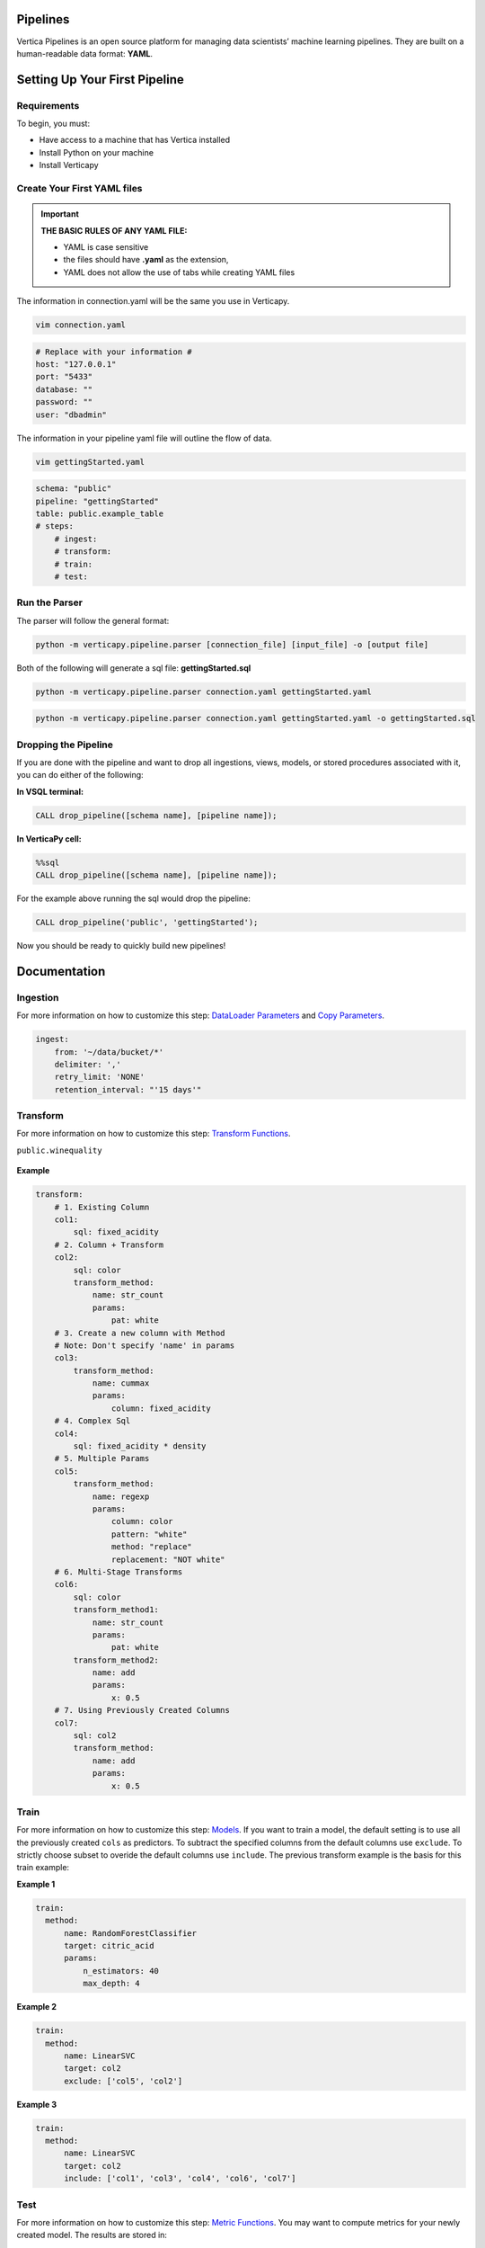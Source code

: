 =========
Pipelines
=========

Vertica Pipelines is an open source platform for managing data
scientists’ machine learning pipelines. They are built on a
human-readable data format: **YAML**.

==============================
Setting Up Your First Pipeline
==============================

Requirements
~~~~~~~~~~~~
To begin, you must:
 
* Have access to a machine that has Vertica installed
* Install Python on your machine
* Install Verticapy

Create Your First YAML files
~~~~~~~~~~~~~~~~~~~~~~~~~~~~


.. important::
   
   **THE BASIC RULES OF ANY YAML FILE:**
   
   - YAML is case sensitive
   - the files should have **.yaml** as the extension, 
   - YAML does not allow the use of tabs while creating YAML files

The information in connection.yaml will be the same you use in Verticapy.

.. code:: bash

   vim connection.yaml

.. code:: yaml

   # Replace with your information #
   host: "127.0.0.1"
   port: "5433"
   database: ""
   password: ""
   user: "dbadmin"

The information in your pipeline yaml file will outline the flow of data.

.. code:: bash

   vim gettingStarted.yaml

.. code:: yaml

   schema: "public"
   pipeline: "gettingStarted"
   table: public.example_table
   # steps:
       # ingest: 
       # transform: 
       # train:
       # test:

Run the Parser
~~~~~~~~~~~~~~
 
The parser will follow the general format:

.. code:: bash

    python -m verticapy.pipeline.parser [connection_file] [input_file] -o [output file]

Both of the following will generate a sql file: **gettingStarted.sql**

.. code:: bash

   python -m verticapy.pipeline.parser connection.yaml gettingStarted.yaml

.. code:: bash

   python -m verticapy.pipeline.parser connection.yaml gettingStarted.yaml -o gettingStarted.sql

Dropping the Pipeline
~~~~~~~~~~~~~~~~~~~~~
 
If you are done with the pipeline and want to drop all ingestions, views, models, or stored procedures associated with it, you can do either of the following:

**In VSQL terminal:**

.. code:: bash

   CALL drop_pipeline([schema name], [pipeline name]);
 
**In VerticaPy cell:**

.. code:: sql

   %%sql
   CALL drop_pipeline([schema name], [pipeline name]);

  
For the example above running the sql would drop the pipeline:

.. code:: bash

    CALL drop_pipeline('public', 'gettingStarted');

Now you should be ready to quickly build new pipelines!

=============
Documentation
=============

Ingestion
~~~~~~~~~

For more information on how to customize this step: `DataLoader Parameters <https://docs.vertica.com/23.4.x/en/sql-reference/statements/create-statements/create-data-loader/#arguments>`__ and `Copy Parameters <https://docs.vertica.com/23.4.x/en/sql-reference/statements/copy/>`__.

.. code:: yaml

     ingest:
         from: '~/data/bucket/*'
         delimiter: ','
         retry_limit: 'NONE'
         retention_interval: "'15 days'"

Transform
~~~~~~~~~

For more information on how to customize this step: `Transform Functions <https://www.vertica.com/python/documentation/1.0.x/html/vdataframe.html#features-engineering>`__.

``public.winequality``

    .. ipython:: python
        :suppress:

        from verticapy.datasets import load_winequality
        html_file = open("SPHINX_DIRECTORY/figures/datasets_loaders_load_winequality.html", "w")
        html_file.write(load_winequality()["density", "pH", "color", "fixed_acidity"]._repr_html_())
        html_file.close()

    .. raw:: html
        :file: SPHINX_DIRECTORY/figures/datasets_loaders_load_winequality.html
        
 

**Example**

.. code:: yaml

   transform:
       # 1. Existing Column
       col1:
           sql: fixed_acidity
       # 2. Column + Transform
       col2:
           sql: color
           transform_method:
               name: str_count
               params:
                   pat: white
       # 3. Create a new column with Method
       # Note: Don't specify 'name' in params
       col3:
           transform_method:
               name: cummax
               params:
                   column: fixed_acidity
       # 4. Complex Sql
       col4:
           sql: fixed_acidity * density
       # 5. Multiple Params
       col5:
           transform_method:
               name: regexp
               params:
                   column: color
                   pattern: "white"
                   method: "replace"
                   replacement: "NOT white"
       # 6. Multi-Stage Transforms
       col6:
           sql: color
           transform_method1:
               name: str_count
               params:
                   pat: white
           transform_method2:
               name: add
               params:
                   x: 0.5
       # 7. Using Previously Created Columns
       col7:
           sql: col2
           transform_method:
               name: add
               params:
                   x: 0.5

Train
~~~~~

For more information on how to customize this step: `Models <https://www.vertica.com/python/documentation/1.0.x/html/machine_learning_vertica.html#api-machine-learning-vertica>`__.
If you want to train a model, the default setting is to use all the previously created ``cols`` as predictors.
To subtract the specified columns from the default columns use ``exclude``.
To strictly choose subset to overide the default columns use ``include``.
The previous transform example is the basis for this train example:

**Example 1**

.. code:: yaml

     train:    
       method:
           name: RandomForestClassifier
           target: citric_acid
           params:
               n_estimators: 40
               max_depth: 4

**Example 2**

.. code:: yaml

     train:    
       method:
           name: LinearSVC
           target: col2
           exclude: ['col5', 'col2']

**Example 3**

.. code:: yaml

     train:    
       method:
           name: LinearSVC
           target: col2
           include: ['col1', 'col3', 'col4', 'col6', 'col7']

Test
~~~~
For more information on how to customize this step: `Metric Functions <https://www.vertica.com/python/documentation/1.0.x/html/machine_learning_metrics.html#api-machine-learning-metrics>`__.
You may want to compute metrics for your newly created model. The results are stored in:

``[schema].[pipeline_name]_METRIC_TABLE``

**Example 1**

.. code:: yaml

     test:
       metric1: 
           name: accuracy_score
           y_true: quality
           y_score: prediction
       metric2: 
           name: r2_score
           y_true: quality
           y_score: prediction
       metric3: 
           name: max_error
           y_true: quality
           y_score: prediction


``public.example_METRIC_TABLE``

    .. ipython:: python
        :suppress:

        import verticapy as vp
	vdf = vp.vDataFrame(
		{
			"metric_name": ['accuracy_score', 'r2_score', 'max_error'],
			"metric": [0.0, 0.188352265031045, 3.49495733261932],
		},
	)
        html_file = open("SPHINX_DIRECTORY/figures/pipeline_metric_table.html", "w")
        html_file.write(vdf._repr_html_())
        html_file.close()

    .. raw:: html
        :file: SPHINX_DIRECTORY/figures/pipeline_metric_table.html

Scheduler
~~~~~~~~~

For more information to on how to customize this step: `Cron Wiki <https://en.wikipedia.org/wiki/Cron>`__ and `Vertica Schedulers <https://docs.vertica.com/23.4.x/en/sql-reference/statements/create-statements/create-schedule/>`__.
If you would like the ``ingestion`` or ``train`` steps to continously update on a set
schedule use the ``schedule`` key. The schedule follows the cron format.

**Example 1**

.. code:: yaml

     train:
       method:
           name: RandomForestClassifier
           target: survived
           params:
               n_estimators: 40
               max_depth: 4
       schedule: "* * * * *"

**Example 2**

.. code:: yaml

     ingest:
         from: '/bucket/*'
         delimiter: ','
         schedule: "* * * * *"
